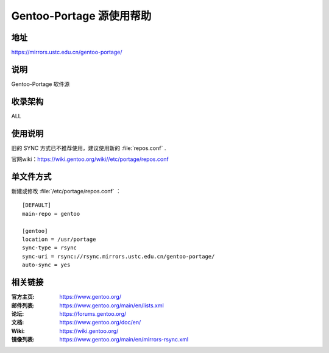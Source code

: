 ========================
Gentoo-Portage 源使用帮助
========================

地址
====

https://mirrors.ustc.edu.cn/gentoo-portage/

说明
====

Gentoo-Portage 软件源

收录架构
====

ALL

使用说明
========

旧的 SYNC 方式已不推荐使用，建议使用新的 :file:`repos.conf` .

官网wiki：https://wiki.gentoo.org/wiki//etc/portage/repos.conf

单文件方式
========

新建或修改 :file:`/etc/portage/repos.conf` ： 

::

  [DEFAULT]
  main-repo = gentoo

  [gentoo]
  location = /usr/portage
  sync-type = rsync
  sync-uri = rsync://rsync.mirrors.ustc.edu.cn/gentoo-portage/
  auto-sync = yes

相关链接
========

:官方主页: https://www.gentoo.org/
:邮件列表: https://www.gentoo.org/main/en/lists.xml
:论坛: https://forums.gentoo.org/
:文档: https://www.gentoo.org/doc/en/
:Wiki: https://wiki.gentoo.org/
:镜像列表: https://www.gentoo.org/main/en/mirrors-rsync.xml
